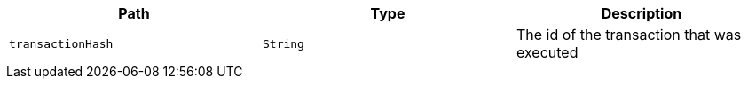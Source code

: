 |===
|Path|Type|Description

|`+transactionHash+`
|`+String+`
|The id of the transaction that was executed

|===